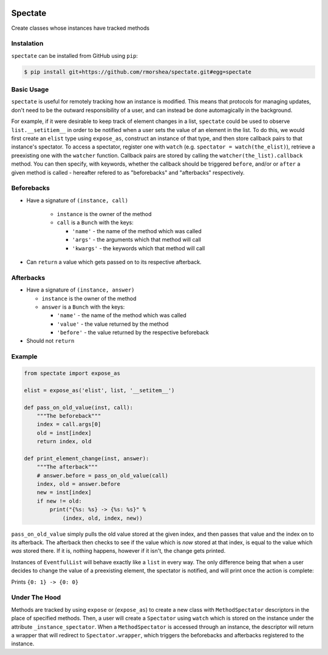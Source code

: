 .. image:: https://travis-ci.org/rmorshea/spectate.svg?branch=master
    :target: https://travis-ci.org/rmorshea/spectate

========
Spectate
========
Create classes whose instances have tracked methods

Instalation
-----------
``spectate`` can be installed from GitHub using ``pip``:

.. code:: text
    
    $ pip install git+https://github.com/rmorshea/spectate.git#egg=spectate

Basic Usage
-----------
``spectate`` is useful for remotely tracking how an instance is modified. This means that protocols
for managing updates, don't need to be the outward responsibility of a user, and can instead be
done automagically in the background.

For example, if it were desirable to keep track of element changes in a list, ``spectate`` could be
used to observe ``list.__setitiem__`` in order to be notified when a user sets the value of an element
in the list. To do this, we would first create an ``elist`` type using ``expose_as``, construct an
instance of that type, and then store callback pairs to that instance's spectator. To access a spectator,
register one with ``watch`` (e.g. ``spectator = watch(the_elist)``), retrieve a preexisting one with the
``watcher`` function. Callback pairs are stored by calling the ``watcher(the_list).callback`` method. You
can then specify, with keywords, whether the callback should be triggered ``before``, and/or or ``after``
a given method is called - hereafter refered to as "beforebacks" and "afterbacks" respectively.

Beforebacks
-----------

+ Have a signature of ``(instance, call)``

    +   ``instance`` is the owner of the method
    +   ``call`` is a ``Bunch`` with the keys:

        + ``'name'`` - the name of the method which was called
        + ``'args'`` - the arguments which that method will call
        + ``'kwargs'`` - the keywords which that method will call

+   Can ``return`` a value which gets passed on to its respective afterback.

Afterbacks
----------

+   Have a signature of ``(instance, answer)``

    +   ``instance`` is the owner of the method
    +   ``answer`` is a ``Bunch`` with the keys:

        +   ``'name'`` - the name of the method which was called
        +   ``'value'`` - the value returned by the method
        +   ``'before'`` - the value returned by the respective beforeback

+ Should not ``return``

Example
-------

.. code-block:: python

    from spectate import expose_as

    elist = expose_as('elist', list, '__setitem__')

    def pass_on_old_value(inst, call):
        """The beforeback"""
        index = call.args[0]
        old = inst[index]
        return index, old

    def print_element_change(inst, answer):
        """The afterback"""
        # answer.before = pass_on_old_value(call)
        index, old = answer.before
        new = inst[index]
        if new != old:
            print("{%s: %s} -> {%s: %s}" %
                (index, old, index, new))

``pass_on_old_value`` simply pulls the old value stored at the given index, and then passes
that value and the index on to its afterback. The afterback then checks to see if the value
which is `now` stored at that index, is equal to the value which `was` stored there. If it is,
nothing happens, however if it isn't, the change gets printed.

Instances of ``EventfulList`` will behave exactly like a ``list`` in every way. The only
difference being that when a user decides to change the value of a preexisting element, the
spectator is notified, and will print once the action is complete:

.. code-block:: python
    # if a WatchableType is passed to watch, any following
    # arguments are passed to it constructor. Thus a new
    # instance is returned along with its spectator
    elist, spectator = watch(elist, [1, 2, 3])

    spectator.callback('__setitem__',
        before=pass_on_old_value,
        after=print_element_change)

    elist[0] = 0

Prints ``{0: 1} -> {0: 0}``

Under The Hood
--------------
Methods are tracked by using ``expose`` or (``expose_as``) to create a new class with ``MethodSpectator``
descriptors in the place of specified methods. Then, a user will create a ``Spectator`` using ``watch``
which is stored on the instance under the attribute ``_instance_spectator``. When a ``MethodSpectator``
is accessed through an instance, the descriptor will return a wrapper that will redirect to
``Spectator.wrapper``, which triggers the beforebacks and afterbacks registered to the instance.
